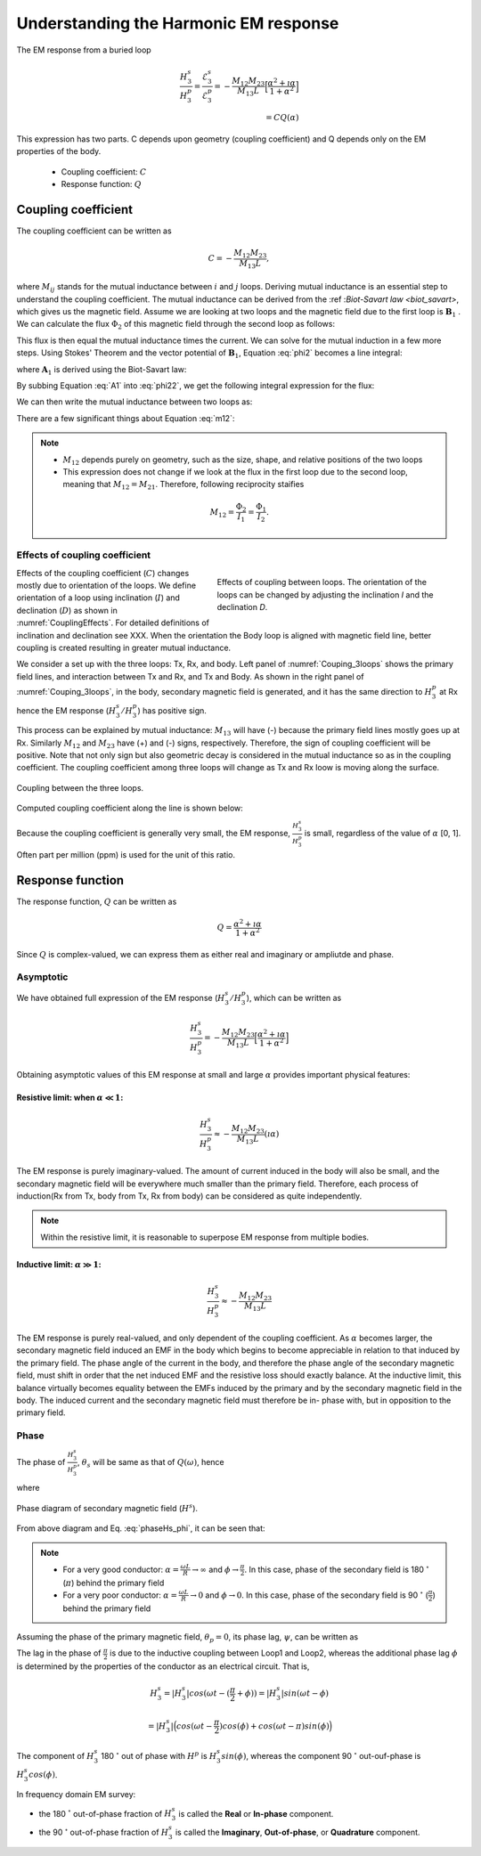 .. _understanding_harmonicEMresponse:

Understanding the Harmonic EM response
======================================

The EM response from a buried loop

.. math::
  \frac{H_3^s }{H_3^p}
  = \frac{\mathcal{E}_3^s }{\mathcal{E}_3^p}
  = - \frac{M_{12}M_{23}}{M_{13}L} \Big[\frac{\alpha^2 + \imath \alpha}{1+\alpha^2}\Big] \\
  = C Q (\alpha)

This expression has two parts. C depends upon geometry (coupling coefficient)
and Q depends only on the EM properties of the body.

	- Coupling coefficient: :math:`C`
	- Response function: :math:`Q`

Coupling coefficient
--------------------

The coupling coefficient can be written as

.. math::
	C = - \frac{M_{12}M_{23}}{M_{13}L},

where :math:`M_{ij}` stands for the mutual inductance between :math:`i` and
:math:`j` loops. Deriving mutual inductance is an essential step to understand
the coupling coefficient. The mutual inductance can be derived from the :ref
:`Biot-Savart law <biot_savart>`, which gives us the magnetic field. Assume we
are looking at two loops and the magnetic field due to the first loop is
:math:`\mathbf{B}_1` . We can calculate the flux :math:`\Phi_2` of this
magnetic field through the second loop as follows:

.. math::
        \Phi_2 = \int \mathbf{B}_1 \cdot da_2 = M_{12} I_1.
        :label: phi2

This flux is then equal the mutual inductance times the current. We can solve
for the mutual induction in a few more steps. Using Stokes' Theorem and the
vector potential of :math:`\mathbf{B}_1`, Equation :eq:`phi2` becomes a line
integral:

.. math::
        \Phi_2 = \int \mathbf{B}_1 \cdot da_2 = \int (\nabla \times \mathbf{A}_1) \cdot da_2 = \oint \mathbf{A}_1 \cdot dl_2,
        :label: phi22

where :math:`\mathbf{A}_1` is derived using the Biot-Savart law:

.. math::
        \mathbf{A}_1 = \frac{\mu_0 I_1}{4\pi} \oint \frac{dl_1}{\lvert \mathbf{r} - \mathbf{r'}\rvert^2}.
        :label: A1

By subbing Equation :eq:`A1` into :eq:`phi22`, we get the following integral
expression for the flux:

.. math::
        \Phi_2 = \frac{\mu_0 I_1}{4\pi} \oint \left ( \oint \frac{dl_1}{\lvert \mathbf{r} - \mathbf{r'}\rvert^2} \right ) \cdot dl_2.
        :label: phi23

We can then write the mutual inductance between two loops as:

.. math::
        M_{12} = \frac{\mu_0}{4\pi} \oint \oint \frac{dl_1 \cdot dl_2}{\lvert \mathbf{r} - \mathbf{r'}\rvert^2}.
        :label: m12

There are a few significant things about Equation :eq:`m12`:

.. note::
    - :math:`M_{12}` depends purely on geometry, such as the size, shape,
      and relative positions of the two loops
    - This expression does not change if we look at the flux in the first
      loop due to the second loop, meaning that :math:`M_{12} = M_{21}`.
      Therefore, following reciprocity staifies

    .. math::
        M_{12} = \frac{\Phi_2}{I_1} = \frac{\Phi_1}{I_2}.


Effects of coupling coefficient
*******************************

.. figure:: ./images/CouplingEffects.png
    :figwidth: 50%
    :align: right
    :name: CouplingEffects

    Effects of coupling between loops. The orientation of the loops can be
    changed by adjusting the inclination `I` and the declination `D`.

Effects of the coupling coefficient (:math:`C`) changes mostly due to
orientation of the loops. We define orientation of a loop using inclination
(:math:`I`) and declination (:math:`D`) as shown in :numref:`CouplingEffects`.
For detailed definitions of inclination and declination see XXX. When the
orientation the Body loop is aligned with magnetic field line, better coupling
is created resulting in greater mutual inductance.

We consider a set up with the three loops: Tx, Rx, and body. Left panel of
:numref:`Couping_3loops` shows the primary field lines, and interaction
between Tx and Rx, and Tx and Body. As shown in the right panel of
:numref:`Couping_3loops`, in the body, secondary magnetic field is generated,
and it has the same direction to :math:`H^p_3` at Rx hence the EM response
(:math:`H^s_3 / H^p_3`) has positive sign.

This process can be explained by mutual inductance: :math:`M_{13}` will have
(-) because the primary field lines mostly goes up at Rx. Similarly
:math:`M_{12}` and :math:`M_{23}` have (+) and (-) signs, respectively.
Therefore, the sign of coupling coefficient will be positive. Note that not
only sign but also geometric decay is considered in the mutual inductance so
as in the coupling coefficient. The coupling coefficient among three loops
will change as Tx and Rx loow is moving along the surface.

.. figure:: ./images/Couping_3loops.png
    :figwidth: 100%
    :align: center
    :name: Couping_3loops

    Coupling between the three loops.

Computed coupling coefficient along the line is shown below:

.. plot::

    from scipy.constants import mu_0
    L = 1.
    R = 2000.
    xc = 0.
    yc = 0.
    zc = 2.
    incl = 0.
    decl = 90.
    S = 4.
    ht = 0.
    f = 10000.
    xmin = -10.
    xmax = 10.
    dx = 0.25
    xp = np.linspace(xmin, xmax, 101)
    yp = xp.copy()
    zp = np.r_[-ht]
    xyz_profile = np.c_[xp, np.zeros_like(xp), np.ones_like(xp)*ht]
    tx_loc = xyz_profile - [S/2, 0, 0]
    rx_loc = xyz_profile + [S/2, 0, 0]

    def Mij(loc_i, loc_j, dir_i, dir_j, area_i=1, area_j=1):
        di=dir_i[0]*np.pi/180
        dd=dir_i[1]*np.pi/180

        m_i = area_i * np.array([
            np.cos(di)*np.cos(dd),
            np.cos(di)*np.sin(dd),
            np.sin(di)
        ])

        ai=dir_j[0]*np.pi/180
        ad=dir_j[1]*np.pi/180

        m_j = area_j * np.array([
            np.cos(ai)*np.cos(ad),
            np.cos(ai)*np.sin(ad),
            np.sin(ai)
        ])

        dr = loc_i - loc_j
        r = np.linalg.norm(dr, axis=-1)[:, None]
        B = mu_0 / (4*np.pi) * (3 * dr * dr.dot(m_i)[:, None] / r**5 - m_i/r**3)
        return B.dot(m_j)

    M13 = Mij(tx_loc, rx_loc, (90, 0), (90, 0))
    M12 = Mij(tx_loc, [xc, yc, zc], (90, 0), (incl, decl), area_j=3.0)
    M23 = Mij([xc, yc, zc], rx_loc, (incl, decl), (90, 0), area_i=3.0)
    C = -M12*M23/(M13*L)


    fig = plt.figure(figsize=(5,3))
    plt.plot(xp, C, 'k', lw=2)
    plt.plot(xp, np.zeros_like(xp), 'k--', lw=1)
    plt.ticklabel_format(style='sci', axis='y', scilimits=(0,0))
    plt.xlabel("Mid point between Tx and Rx (m)")
    plt.ylabel("Coupling Coefficient")
    plt.grid()
    plt.tight_layout()
    plt.show()

Because the coupling coefficient is generally very small, the EM response, :math:`\frac{H^s_3}{H^{p}_3}` is small, regardless of the value of :math:`\alpha` [0, 1]. Often part per million (ppm) is used for the unit of this ratio.

.. So,  by solving Equation :eq:`m12` for the three mutual inductances for a three-loop system, we can analytically obtain the coupling coefficient allowing us to compute the EM data :math:`H^s / H^p` over different targets, using differing frequencies, loop orientations, and loop separations with the response function.

Response function
-----------------

The response function, :math:`Q` can be written as

.. math::
  Q = \frac{\alpha^2 + \imath \alpha}{1+\alpha^2}

Since :math:`Q` is complex-valued, we can express them as either real and
imaginary or ampliutde and phase.


.. plot::

    L = 1.
    R = 2000.
    alpha = np.logspace(-3, 3, 100)
    Q = (alpha ** 2 + 1j * alpha) / (1 + alpha ** 2)
    fig = plt.figure(figsize=(10, 3))
    ax1 = plt.subplot(121)
    ax2 = plt.subplot(122)
    ax2_1 = ax2.twinx()
    ax1.semilogx(alpha, Q.real, 'k', lw=3)
    ax1.semilogx(alpha, Q.imag, 'r', lw=3)
    ax1.grid(True)
    ax1.legend(("Real","Imaginary"), loc=2)
    ax1.set_xlabel("Induction number ($\\alpha$)")
    ax1.set_ylabel("Response function (Q)")
    ax2.semilogx(alpha, abs(Q), 'k', lw=3)
    ax2_1.semilogx(alpha, np.angle(Q, deg=True), 'r', lw=3)
    ax2.grid(True)
    ax2.set_ylabel("Amplitude |Q|")
    ax2_1.set_ylabel('Pahse (angle)', color='r')
    ax2.set_xlabel("Induction number ($\\alpha$)")
    for tl in ax2_1.get_yticklabels():
        tl.set_color('r')
    plt.tight_layout()
    plt.show()

Asymptotic
**********

We have obtained full expression of the EM response (:math:`H^s_3/H^p_3`),
which can be written as

.. math::

    \frac{H^s_3}{H^p_3} = - \frac{M_{12}M_{23}}{M_{13}L} \Big[\frac{\alpha^2 + \imath \alpha}{1+\alpha^2}\Big]

Obtaining asymptotic values of this EM response at small and large
:math:`\alpha` provides important physical features:

Resistive limit: when :math:`\alpha \ll 1`:
^^^^^^^^^^^^^^^^^^^^^^^^^^^^^^^^^^^^^^^^^^^
.. math::
    \frac{H^s_3}{H^p_3} \approx - \frac{M_{12}M_{23}}{M_{13}L} (\imath \alpha)

The EM response is purely imaginary-valued. The amount of current induced in
the body will also be small, and the secondary magnetic field will be
everywhere much smaller than the primary field. Therefore, each process of
induction(Rx from Tx, body from Tx, Rx from body) can be considered as quite
independently.

.. note::

    Within the resistive limit, it is reasonable to superpose EM response from
    multiple bodies.

Inductive limit: :math:`\alpha \gg 1`:
^^^^^^^^^^^^^^^^^^^^^^^^^^^^^^^^^^^^^^
.. math::
    \frac{H^s_3}{H^p_3} \approx - \frac{M_{12}M_{23}}{M_{13}L}

The EM response is purely real-valued, and only dependent of the coupling
coefficient. As :math:`\alpha` becomes larger, the secondary magnetic field
induced an EMF in the body which begins to become appreciable in relation to
that induced by the primary field. The phase angle of the current in the body,
and therefore the phase angle of the secondary magnetic field, must shift in
order that the net induced EMF and the resistive loss should exactly balance.
At the inductive limit, this balance virtually becomes equality between the
EMFs induced by the primary and by the secondary magnetic field in the body.
The induced current and the secondary magnetic field must therefore be in-
phase with, but in opposition to the primary field.

Phase
*****

The phase of :math:`\frac{H^s_3}{H^p_3}`, :math:`\theta_s` will be same as
that of :math:`Q(\omega)`, hence

.. math::
    \theta_s = - \frac{\pi}{2} - \phi,
    :label: phaseHs

where

.. math::
    \phi=tan^{-1}(\frac{\omega L}{R})=tan^{-1}(\alpha).
    :label: phaseHs_phi

.. figure:: ./images/PhaseHs.png
   :align: center
   :scale: 60%
   :name: PhaseHs

   Phase diagram of secondary magnetic field (:math:`H^s`).

From above diagram and Eq. :eq:`phaseHs_phi`, it can be seen that:

.. note::

    - For a very good conductor: :math:`\alpha = \frac{\omega L}{R}
      \rightarrow \infty` and :math:`\phi \rightarrow \frac{\pi}{2}`. In this
      case, phase of the secondary field is 180 :math:`^\circ` (:math:`\pi`)
      behind the primary field

    - For a very poor conductor: :math:`\alpha = \frac{\omega L}{R}
      \rightarrow 0` and :math:`\phi \rightarrow 0`.  In this case, phase of
      the secondary field is 90 :math:`^\circ` (:math:`\frac{\pi}{2}`) behind
      the primary field

Assuming the phase of the primary magnetic field, :math:`\theta_p=0`, its
phase lag, :math:`\psi`, can be written as

.. math::
    \psi = \theta_p - \theta_s =\frac{\pi}{2} + \phi,
    :label: phaseHs_lag

The lag in the phase of :math:`\frac{\pi}{2}` is due to the inductive coupling
between Loop1 and Loop2, whereas the additional phase lag :math:`\phi` is
determined by the properties of the conductor as an electrical circuit. That
is,

.. math::
    H^s_3 = |H^s_3| cos (\omega t - (\frac{\pi}{2}+\phi))
        = |H^s_3| sin (\omega t - \phi)

        = |H^s_3| \Big( cos (\omega t-\frac{\pi}{2}) cos (\phi) + cos (\omega t-\pi) sin (\phi) \Big)


The component of :math:`H^s_3` 180 :math:`^\circ` out of phase with
:math:`H^p` is :math:`H^s_3 sin(\phi)`, whereas the component 90
:math:`^\circ` out-ouf-phase is :math:`H^s_3 cos(\phi)`.

In frequency domain EM survey:

- the 180 :math:`^\circ` out-of-phase fraction of :math:`H^s_3` is called the
  **Real** or **In-phase** component.

- the 90 :math:`^\circ` out-of-phase fraction of :math:`H^s_3` is called the
  **Imaginary**, **Out-of-phase**, or **Quadrature** component.
